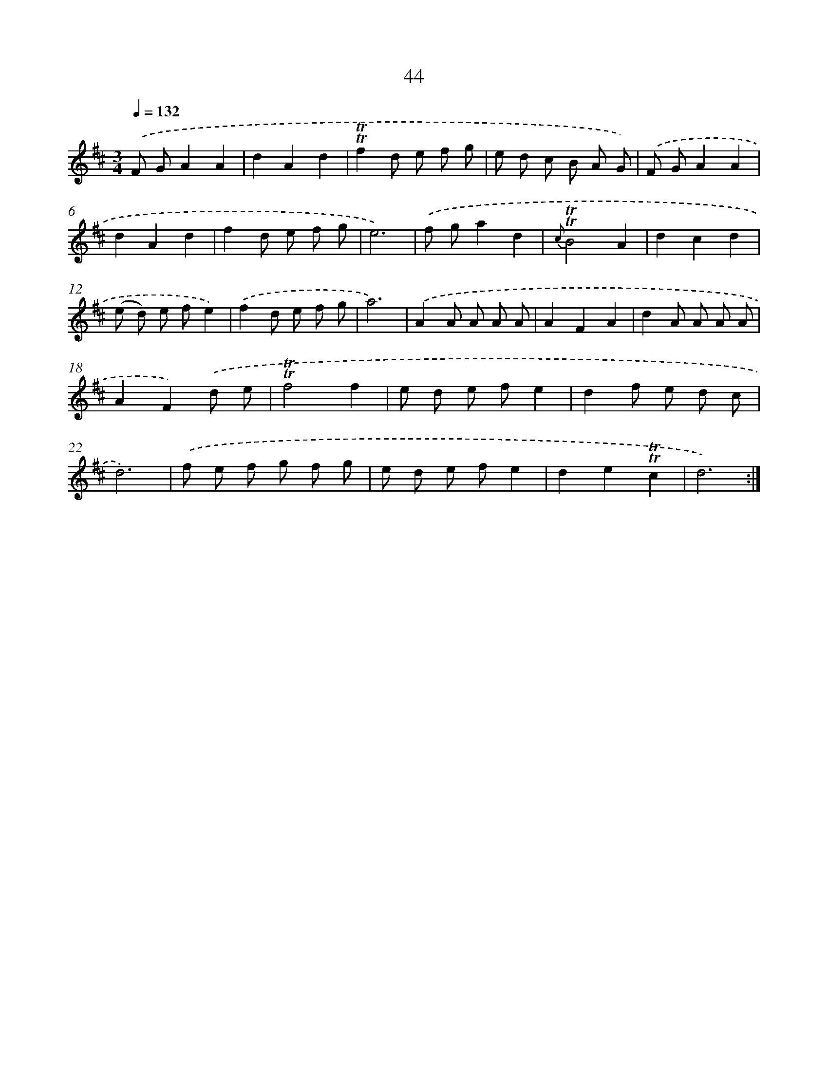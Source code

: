 X: 15559
T: 44
%%abc-version 2.0
%%abcx-abcm2ps-target-version 5.9.1 (29 Sep 2008)
%%abc-creator hum2abc beta
%%abcx-conversion-date 2018/11/01 14:37:55
%%humdrum-veritas 2656941802
%%humdrum-veritas-data 2003031709
%%continueall 1
%%barnumbers 0
L: 1/8
M: 3/4
Q: 1/4=132
K: D clef=treble
.('F GA2A2 |
d2A2d2 |
!trill!!trill!f2d e f g |
e d c B A G) |
.('F GA2A2 |
d2A2d2 |
f2d e f g |
e6) |
.('f ga2d2 |
{c}!trill!!trill!B4A2 |
d2c2d2 |
(e d) e fe2) |
.('f2d e f g |
a6) |
.('A2A A A A |
A2F2A2 |
d2A A A A |
A2F2).('d e |
!trill!!trill!f4f2 |
e d e fe2 |
d2f e d c |
d6) |
.('f e f g f g |
e d e fe2 |
d2e2!trill!!trill!c2 |
d6) :|]
